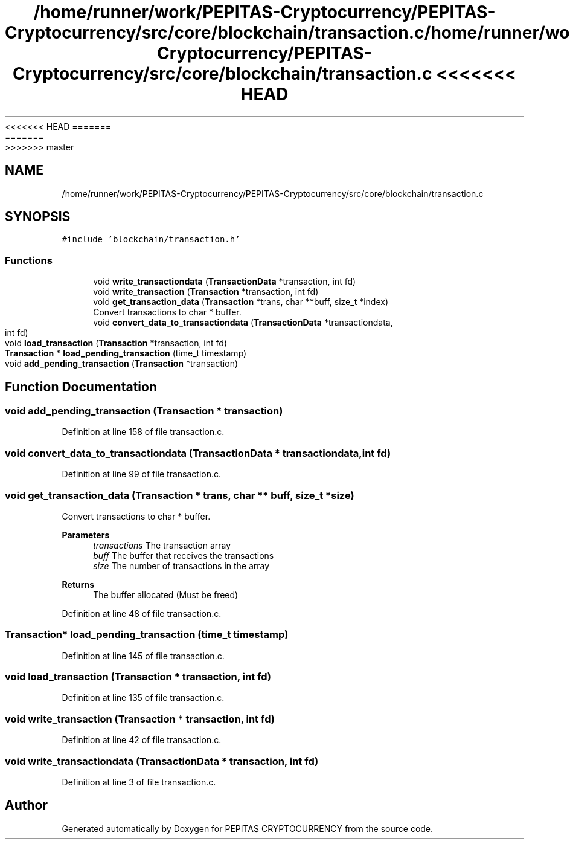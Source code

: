 <<<<<<< HEAD
.TH "/home/runner/work/PEPITAS-Cryptocurrency/PEPITAS-Cryptocurrency/src/core/blockchain/transaction.c" 3 "Sat May 8 2021" "PEPITAS CRYPTOCURRENCY" \" -*- nroff -*-
=======
.TH "/home/runner/work/PEPITAS-Cryptocurrency/PEPITAS-Cryptocurrency/src/core/blockchain/transaction.c" 3 "Sun May 9 2021" "PEPITAS CRYPTOCURRENCY" \" -*- nroff -*-
>>>>>>> master
.ad l
.nh
.SH NAME
/home/runner/work/PEPITAS-Cryptocurrency/PEPITAS-Cryptocurrency/src/core/blockchain/transaction.c
.SH SYNOPSIS
.br
.PP
\fC#include 'blockchain/transaction\&.h'\fP
.br

.SS "Functions"

.in +1c
.ti -1c
.RI "void \fBwrite_transactiondata\fP (\fBTransactionData\fP *transaction, int fd)"
.br
.ti -1c
.RI "void \fBwrite_transaction\fP (\fBTransaction\fP *transaction, int fd)"
.br
.ti -1c
.RI "void \fBget_transaction_data\fP (\fBTransaction\fP *trans, char **buff, size_t *index)"
.br
.RI "Convert transactions to char * buffer\&. "
.ti -1c
.RI "void \fBconvert_data_to_transactiondata\fP (\fBTransactionData\fP *transactiondata, int fd)"
.br
.ti -1c
.RI "void \fBload_transaction\fP (\fBTransaction\fP *transaction, int fd)"
.br
.ti -1c
.RI "\fBTransaction\fP * \fBload_pending_transaction\fP (time_t timestamp)"
.br
.ti -1c
.RI "void \fBadd_pending_transaction\fP (\fBTransaction\fP *transaction)"
.br
.in -1c
.SH "Function Documentation"
.PP 
.SS "void add_pending_transaction (\fBTransaction\fP * transaction)"

.PP
Definition at line 158 of file transaction\&.c\&.
.SS "void convert_data_to_transactiondata (\fBTransactionData\fP * transactiondata, int fd)"

.PP
Definition at line 99 of file transaction\&.c\&.
.SS "void get_transaction_data (\fBTransaction\fP * trans, char ** buff, size_t * size)"

.PP
Convert transactions to char * buffer\&. 
.PP
\fBParameters\fP
.RS 4
\fItransactions\fP The transaction array 
.br
\fIbuff\fP The buffer that receives the transactions 
.br
\fIsize\fP The number of transactions in the array
.RE
.PP
\fBReturns\fP
.RS 4
The buffer allocated (Must be freed) 
.RE
.PP

.PP
Definition at line 48 of file transaction\&.c\&.
.SS "\fBTransaction\fP* load_pending_transaction (time_t timestamp)"

.PP
Definition at line 145 of file transaction\&.c\&.
.SS "void load_transaction (\fBTransaction\fP * transaction, int fd)"

.PP
Definition at line 135 of file transaction\&.c\&.
.SS "void write_transaction (\fBTransaction\fP * transaction, int fd)"

.PP
Definition at line 42 of file transaction\&.c\&.
.SS "void write_transactiondata (\fBTransactionData\fP * transaction, int fd)"

.PP
Definition at line 3 of file transaction\&.c\&.
.SH "Author"
.PP 
Generated automatically by Doxygen for PEPITAS CRYPTOCURRENCY from the source code\&.
